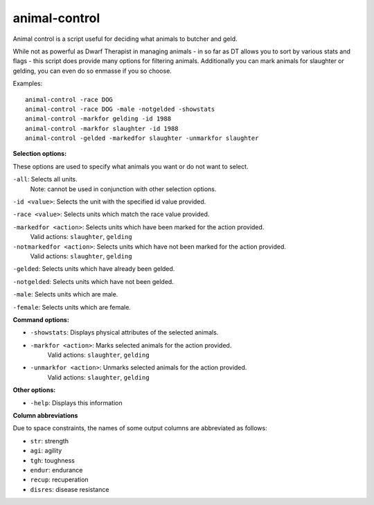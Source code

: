 
animal-control
==============
Animal control is a script useful for deciding what animals to butcher and geld.

While not as powerful as Dwarf Therapist in managing animals - in so far as
DT allows you to sort by various stats and flags - this script does provide
many options for filtering animals. Additionally you can mark animals for
slaughter or gelding, you can even do so enmasse if you so choose.

Examples::

  animal-control -race DOG
  animal-control -race DOG -male -notgelded -showstats
  animal-control -markfor gelding -id 1988
  animal-control -markfor slaughter -id 1988
  animal-control -gelded -markedfor slaughter -unmarkfor slaughter

**Selection options:**

These options are used to specify what animals you want or do not want to select.

``-all``:                   Selects all units.
                            Note: cannot be used in conjunction with other
                            selection options.

``-id <value>``:            Selects the unit with the specified id value provided.

``-race <value>``:          Selects units which match the race value provided.

``-markedfor <action>``:    Selects units which have been marked for the action provided.
                            Valid actions: ``slaughter``, ``gelding``

``-notmarkedfor <action>``: Selects units which have not been marked for the action provided.
                            Valid actions: ``slaughter``, ``gelding``

``-gelded``:                Selects units which have already been gelded.

``-notgelded``:             Selects units which have not been gelded.

``-male``:                  Selects units which are male.

``-female``:                Selects units which are female.

**Command options:**

- ``-showstats``:           Displays physical attributes of the selected animals.

- ``-markfor <action>``:    Marks selected animals for the action provided.
                            Valid actions: ``slaughter``, ``gelding``

- ``-unmarkfor <action>``:  Unmarks selected animals for the action provided.
                            Valid actions: ``slaughter``, ``gelding``

**Other options:**

- ``-help``: Displays this information

**Column abbreviations**

Due to space constraints, the names of some output columns are abbreviated
as follows:

- ``str``: strength
- ``agi``: agility
- ``tgh``: toughness
- ``endur``: endurance
- ``recup``: recuperation
- ``disres``: disease resistance
